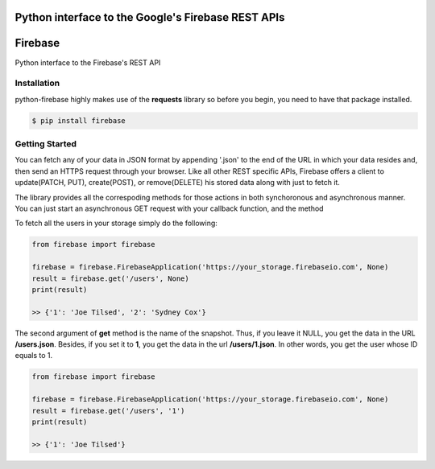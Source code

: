 Python interface to the Google's Firebase REST APIs
=================

Firebase
=================

Python interface to the Firebase's REST API

.. image:: logo.png
   :target: http://www.firebase.com

Installation
-----------------

python-firebase highly makes use of the **requests** library so before you begin, you need to have that package installed.

.. code-block:: bash

    $ pip install firebase

Getting Started
------------------

You can fetch any of your data in JSON format by appending '.json' to the end of the URL in which your data resides and, then send an HTTPS request through your browser. Like all other REST specific APIs, Firebase offers a client to update(PATCH, PUT), create(POST), or remove(DELETE) his stored data along with just to fetch it.

The library provides all the correspoding methods for those actions in both synchoronous and asynchronous manner. You can just start an asynchronous GET request with your callback function, and the method


To fetch all the users in your storage simply do the following:

.. code-block:: python

    from firebase import firebase

    firebase = firebase.FirebaseApplication('https://your_storage.firebaseio.com', None)
    result = firebase.get('/users', None)
    print(result)

    >> {'1': 'Joe Tilsed', '2': 'Sydney Cox'}

The second argument of **get** method is the name of the snapshot. Thus, if you leave it NULL, you get the data in the URL **/users.json**. Besides, if you set it to **1**, you get the data in the url **/users/1.json**. In other words, you get the user whose ID equals to 1.

.. code-block:: python

    from firebase import firebase

    firebase = firebase.FirebaseApplication('https://your_storage.firebaseio.com', None)
    result = firebase.get('/users', '1')
    print(result)

    >> {'1': 'Joe Tilsed'}

